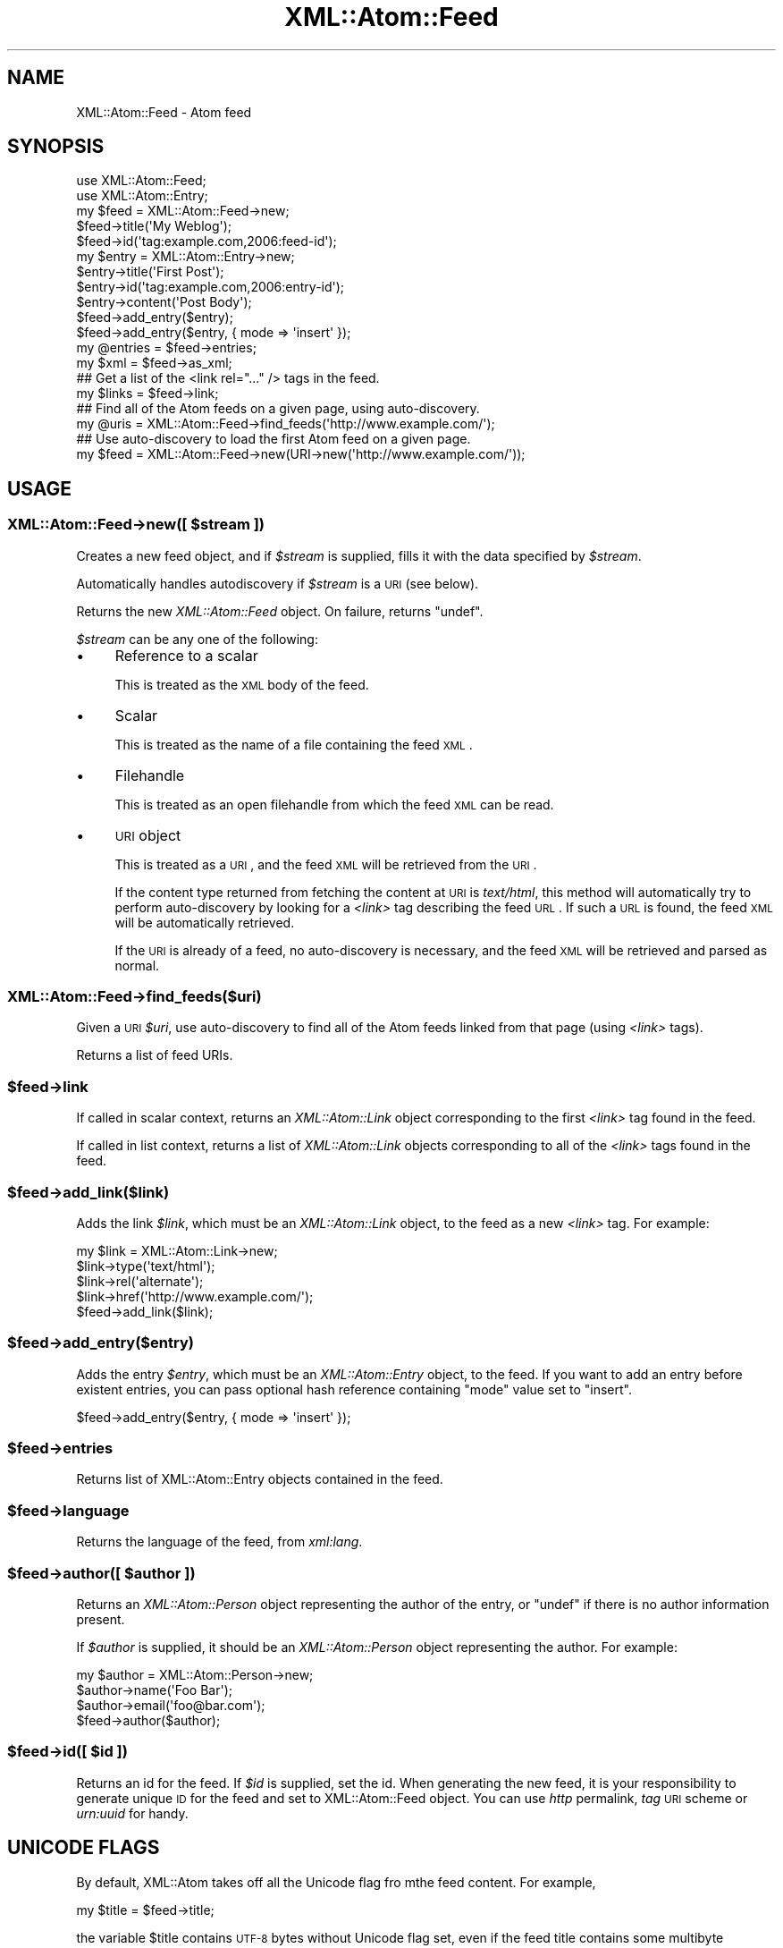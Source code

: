 .\" Automatically generated by Pod::Man 2.25 (Pod::Simple 3.20)
.\"
.\" Standard preamble:
.\" ========================================================================
.de Sp \" Vertical space (when we can't use .PP)
.if t .sp .5v
.if n .sp
..
.de Vb \" Begin verbatim text
.ft CW
.nf
.ne \\$1
..
.de Ve \" End verbatim text
.ft R
.fi
..
.\" Set up some character translations and predefined strings.  \*(-- will
.\" give an unbreakable dash, \*(PI will give pi, \*(L" will give a left
.\" double quote, and \*(R" will give a right double quote.  \*(C+ will
.\" give a nicer C++.  Capital omega is used to do unbreakable dashes and
.\" therefore won't be available.  \*(C` and \*(C' expand to `' in nroff,
.\" nothing in troff, for use with C<>.
.tr \(*W-
.ds C+ C\v'-.1v'\h'-1p'\s-2+\h'-1p'+\s0\v'.1v'\h'-1p'
.ie n \{\
.    ds -- \(*W-
.    ds PI pi
.    if (\n(.H=4u)&(1m=24u) .ds -- \(*W\h'-12u'\(*W\h'-12u'-\" diablo 10 pitch
.    if (\n(.H=4u)&(1m=20u) .ds -- \(*W\h'-12u'\(*W\h'-8u'-\"  diablo 12 pitch
.    ds L" ""
.    ds R" ""
.    ds C` ""
.    ds C' ""
'br\}
.el\{\
.    ds -- \|\(em\|
.    ds PI \(*p
.    ds L" ``
.    ds R" ''
'br\}
.\"
.\" Escape single quotes in literal strings from groff's Unicode transform.
.ie \n(.g .ds Aq \(aq
.el       .ds Aq '
.\"
.\" If the F register is turned on, we'll generate index entries on stderr for
.\" titles (.TH), headers (.SH), subsections (.SS), items (.Ip), and index
.\" entries marked with X<> in POD.  Of course, you'll have to process the
.\" output yourself in some meaningful fashion.
.ie \nF \{\
.    de IX
.    tm Index:\\$1\t\\n%\t"\\$2"
..
.    nr % 0
.    rr F
.\}
.el \{\
.    de IX
..
.\}
.\"
.\" Accent mark definitions (@(#)ms.acc 1.5 88/02/08 SMI; from UCB 4.2).
.\" Fear.  Run.  Save yourself.  No user-serviceable parts.
.    \" fudge factors for nroff and troff
.if n \{\
.    ds #H 0
.    ds #V .8m
.    ds #F .3m
.    ds #[ \f1
.    ds #] \fP
.\}
.if t \{\
.    ds #H ((1u-(\\\\n(.fu%2u))*.13m)
.    ds #V .6m
.    ds #F 0
.    ds #[ \&
.    ds #] \&
.\}
.    \" simple accents for nroff and troff
.if n \{\
.    ds ' \&
.    ds ` \&
.    ds ^ \&
.    ds , \&
.    ds ~ ~
.    ds /
.\}
.if t \{\
.    ds ' \\k:\h'-(\\n(.wu*8/10-\*(#H)'\'\h"|\\n:u"
.    ds ` \\k:\h'-(\\n(.wu*8/10-\*(#H)'\`\h'|\\n:u'
.    ds ^ \\k:\h'-(\\n(.wu*10/11-\*(#H)'^\h'|\\n:u'
.    ds , \\k:\h'-(\\n(.wu*8/10)',\h'|\\n:u'
.    ds ~ \\k:\h'-(\\n(.wu-\*(#H-.1m)'~\h'|\\n:u'
.    ds / \\k:\h'-(\\n(.wu*8/10-\*(#H)'\z\(sl\h'|\\n:u'
.\}
.    \" troff and (daisy-wheel) nroff accents
.ds : \\k:\h'-(\\n(.wu*8/10-\*(#H+.1m+\*(#F)'\v'-\*(#V'\z.\h'.2m+\*(#F'.\h'|\\n:u'\v'\*(#V'
.ds 8 \h'\*(#H'\(*b\h'-\*(#H'
.ds o \\k:\h'-(\\n(.wu+\w'\(de'u-\*(#H)/2u'\v'-.3n'\*(#[\z\(de\v'.3n'\h'|\\n:u'\*(#]
.ds d- \h'\*(#H'\(pd\h'-\w'~'u'\v'-.25m'\f2\(hy\fP\v'.25m'\h'-\*(#H'
.ds D- D\\k:\h'-\w'D'u'\v'-.11m'\z\(hy\v'.11m'\h'|\\n:u'
.ds th \*(#[\v'.3m'\s+1I\s-1\v'-.3m'\h'-(\w'I'u*2/3)'\s-1o\s+1\*(#]
.ds Th \*(#[\s+2I\s-2\h'-\w'I'u*3/5'\v'-.3m'o\v'.3m'\*(#]
.ds ae a\h'-(\w'a'u*4/10)'e
.ds Ae A\h'-(\w'A'u*4/10)'E
.    \" corrections for vroff
.if v .ds ~ \\k:\h'-(\\n(.wu*9/10-\*(#H)'\s-2\u~\d\s+2\h'|\\n:u'
.if v .ds ^ \\k:\h'-(\\n(.wu*10/11-\*(#H)'\v'-.4m'^\v'.4m'\h'|\\n:u'
.    \" for low resolution devices (crt and lpr)
.if \n(.H>23 .if \n(.V>19 \
\{\
.    ds : e
.    ds 8 ss
.    ds o a
.    ds d- d\h'-1'\(ga
.    ds D- D\h'-1'\(hy
.    ds th \o'bp'
.    ds Th \o'LP'
.    ds ae ae
.    ds Ae AE
.\}
.rm #[ #] #H #V #F C
.\" ========================================================================
.\"
.IX Title "XML::Atom::Feed 3"
.TH XML::Atom::Feed 3 "2009-04-24" "perl v5.16.3" "User Contributed Perl Documentation"
.\" For nroff, turn off justification.  Always turn off hyphenation; it makes
.\" way too many mistakes in technical documents.
.if n .ad l
.nh
.SH "NAME"
XML::Atom::Feed \- Atom feed
.SH "SYNOPSIS"
.IX Header "SYNOPSIS"
.Vb 11
\&    use XML::Atom::Feed;
\&    use XML::Atom::Entry;
\&    my $feed = XML::Atom::Feed\->new;
\&    $feed\->title(\*(AqMy Weblog\*(Aq);
\&    $feed\->id(\*(Aqtag:example.com,2006:feed\-id\*(Aq);
\&    my $entry = XML::Atom::Entry\->new;
\&    $entry\->title(\*(AqFirst Post\*(Aq);
\&    $entry\->id(\*(Aqtag:example.com,2006:entry\-id\*(Aq);
\&    $entry\->content(\*(AqPost Body\*(Aq);
\&    $feed\->add_entry($entry);
\&    $feed\->add_entry($entry, { mode => \*(Aqinsert\*(Aq });
\&
\&    my @entries = $feed\->entries;
\&    my $xml = $feed\->as_xml;
\&
\&    ## Get a list of the <link rel="..." /> tags in the feed.
\&    my $links = $feed\->link;
\&
\&    ## Find all of the Atom feeds on a given page, using auto\-discovery.
\&    my @uris = XML::Atom::Feed\->find_feeds(\*(Aqhttp://www.example.com/\*(Aq);
\&
\&    ## Use auto\-discovery to load the first Atom feed on a given page.
\&    my $feed = XML::Atom::Feed\->new(URI\->new(\*(Aqhttp://www.example.com/\*(Aq));
.Ve
.SH "USAGE"
.IX Header "USAGE"
.ie n .SS "XML::Atom::Feed\->new([ $stream ])"
.el .SS "XML::Atom::Feed\->new([ \f(CW$stream\fP ])"
.IX Subsection "XML::Atom::Feed->new([ $stream ])"
Creates a new feed object, and if \fI\f(CI$stream\fI\fR is supplied, fills it with the
data specified by \fI\f(CI$stream\fI\fR.
.PP
Automatically handles autodiscovery if \fI\f(CI$stream\fI\fR is a \s-1URI\s0 (see below).
.PP
Returns the new \fIXML::Atom::Feed\fR object. On failure, returns \f(CW\*(C`undef\*(C'\fR.
.PP
\&\fI\f(CI$stream\fI\fR can be any one of the following:
.IP "\(bu" 4
Reference to a scalar
.Sp
This is treated as the \s-1XML\s0 body of the feed.
.IP "\(bu" 4
Scalar
.Sp
This is treated as the name of a file containing the feed \s-1XML\s0.
.IP "\(bu" 4
Filehandle
.Sp
This is treated as an open filehandle from which the feed \s-1XML\s0 can be read.
.IP "\(bu" 4
\&\s-1URI\s0 object
.Sp
This is treated as a \s-1URI\s0, and the feed \s-1XML\s0 will be retrieved from the \s-1URI\s0.
.Sp
If the content type returned from fetching the content at \s-1URI\s0 is
\&\fItext/html\fR, this method will automatically try to perform auto-discovery
by looking for a \fI<link>\fR tag describing the feed \s-1URL\s0. If such
a \s-1URL\s0 is found, the feed \s-1XML\s0 will be automatically retrieved.
.Sp
If the \s-1URI\s0 is already of a feed, no auto-discovery is necessary, and the
feed \s-1XML\s0 will be retrieved and parsed as normal.
.SS "XML::Atom::Feed\->find_feeds($uri)"
.IX Subsection "XML::Atom::Feed->find_feeds($uri)"
Given a \s-1URI\s0 \fI\f(CI$uri\fI\fR, use auto-discovery to find all of the Atom feeds linked
from that page (using \fI<link>\fR tags).
.PP
Returns a list of feed URIs.
.ie n .SS "$feed\->link"
.el .SS "\f(CW$feed\fP\->link"
.IX Subsection "$feed->link"
If called in scalar context, returns an \fIXML::Atom::Link\fR object
corresponding to the first \fI<link>\fR tag found in the feed.
.PP
If called in list context, returns a list of \fIXML::Atom::Link\fR objects
corresponding to all of the \fI<link>\fR tags found in the feed.
.ie n .SS "$feed\->add_link($link)"
.el .SS "\f(CW$feed\fP\->add_link($link)"
.IX Subsection "$feed->add_link($link)"
Adds the link \fI\f(CI$link\fI\fR, which must be an \fIXML::Atom::Link\fR object, to
the feed as a new \fI<link>\fR tag. For example:
.PP
.Vb 5
\&    my $link = XML::Atom::Link\->new;
\&    $link\->type(\*(Aqtext/html\*(Aq);
\&    $link\->rel(\*(Aqalternate\*(Aq);
\&    $link\->href(\*(Aqhttp://www.example.com/\*(Aq);
\&    $feed\->add_link($link);
.Ve
.ie n .SS "$feed\->add_entry($entry)"
.el .SS "\f(CW$feed\fP\->add_entry($entry)"
.IX Subsection "$feed->add_entry($entry)"
Adds the entry \fI\f(CI$entry\fI\fR, which must be an \fIXML::Atom::Entry\fR object,
to the feed. If you want to add an entry before existent entries, you can pass optional hash reference containing \f(CW\*(C`mode\*(C'\fR value set to \f(CW\*(C`insert\*(C'\fR.
.PP
.Vb 1
\&  $feed\->add_entry($entry, { mode => \*(Aqinsert\*(Aq });
.Ve
.ie n .SS "$feed\->entries"
.el .SS "\f(CW$feed\fP\->entries"
.IX Subsection "$feed->entries"
Returns list of XML::Atom::Entry objects contained in the feed.
.ie n .SS "$feed\->language"
.el .SS "\f(CW$feed\fP\->language"
.IX Subsection "$feed->language"
Returns the language of the feed, from \fIxml:lang\fR.
.ie n .SS "$feed\->author([ $author ])"
.el .SS "\f(CW$feed\fP\->author([ \f(CW$author\fP ])"
.IX Subsection "$feed->author([ $author ])"
Returns an \fIXML::Atom::Person\fR object representing the author of the entry,
or \f(CW\*(C`undef\*(C'\fR if there is no author information present.
.PP
If \fI\f(CI$author\fI\fR is supplied, it should be an \fIXML::Atom::Person\fR object
representing the author. For example:
.PP
.Vb 4
\&    my $author = XML::Atom::Person\->new;
\&    $author\->name(\*(AqFoo Bar\*(Aq);
\&    $author\->email(\*(Aqfoo@bar.com\*(Aq);
\&    $feed\->author($author);
.Ve
.ie n .SS "$feed\->id([ $id ])"
.el .SS "\f(CW$feed\fP\->id([ \f(CW$id\fP ])"
.IX Subsection "$feed->id([ $id ])"
Returns an id for the feed. If \fI\f(CI$id\fI\fR is supplied, set the id. When
generating the new feed, it is your responsibility to generate unique
\&\s-1ID\s0 for the feed and set to XML::Atom::Feed object. You can use \fIhttp\fR
permalink, \fItag\fR \s-1URI\s0 scheme or \fIurn:uuid\fR for handy.
.SH "UNICODE FLAGS"
.IX Header "UNICODE FLAGS"
By default, XML::Atom takes off all the Unicode flag fro mthe feed content. For example,
.PP
.Vb 1
\&  my $title = $feed\->title;
.Ve
.PP
the variable \f(CW$title\fR contains \s-1UTF\-8\s0 bytes without Unicode flag set,
even if the feed title contains some multibyte chracters.
.PP
If you don't like this behaviour and wants to andle everything as
Unicode characters (rather than \s-1UTF\-8\s0 bytes), set
\&\f(CW$XML::Atom::ForceUnicode\fR flag to 1.
.PP
.Vb 1
\&  $XML::Atom::ForceUnicode = 1;
.Ve
.PP
then all the data returned from XML::Atom::Feed object and
XML::Atom::Entry object etc., will have Unicode flag set.
.PP
The only exception will be \f(CW\*(C`$entry\->content\->body\*(C'\fR, if content
type is not text/* (e.g. image/gif). In that case, the content body is
still binary data, without Unicode flag set.
.SH "CREATING ATOM 1.0 FEEDS"
.IX Header "CREATING ATOM 1.0 FEEDS"
By default, XML::Atom::Feed and other classes (Entry, Link and
Content) will create entities using Atom 0.3 namespaces. In order to
create 1.0 feed and entry elements, you can set \fIVersion\fR as a
parameter, like:
.PP
.Vb 2
\&  $feed = XML::Atom::Feed\->new(Version => 1.0);
\&  $entry = XML::Atom::Entry\->new(Version => 1.0);
.Ve
.PP
Setting those Version to every element would be sometimes painful. In
that case, you can override the default version number by setting
\&\f(CW$XML::Atom::DefaultVersion\fR global variable to \*(L"1.0\*(R".
.PP
.Vb 1
\&  use XML::Atom;
\&
\&  $XML::Atom::DefaultVersion = "1.0";
\&
\&  my $feed = XML::Atom::Feed\->new;
\&  $feed\->title("blah");
\&
\&  my $entry = XML::Atom::Entry\->new;
\&  $feed\->add_entry($entry);
\&
\&  $feed\->version; # 1.0
.Ve
.SH "AUTHOR & COPYRIGHT"
.IX Header "AUTHOR & COPYRIGHT"
Please see the \fIXML::Atom\fR manpage for author, copyright, and license
information.

